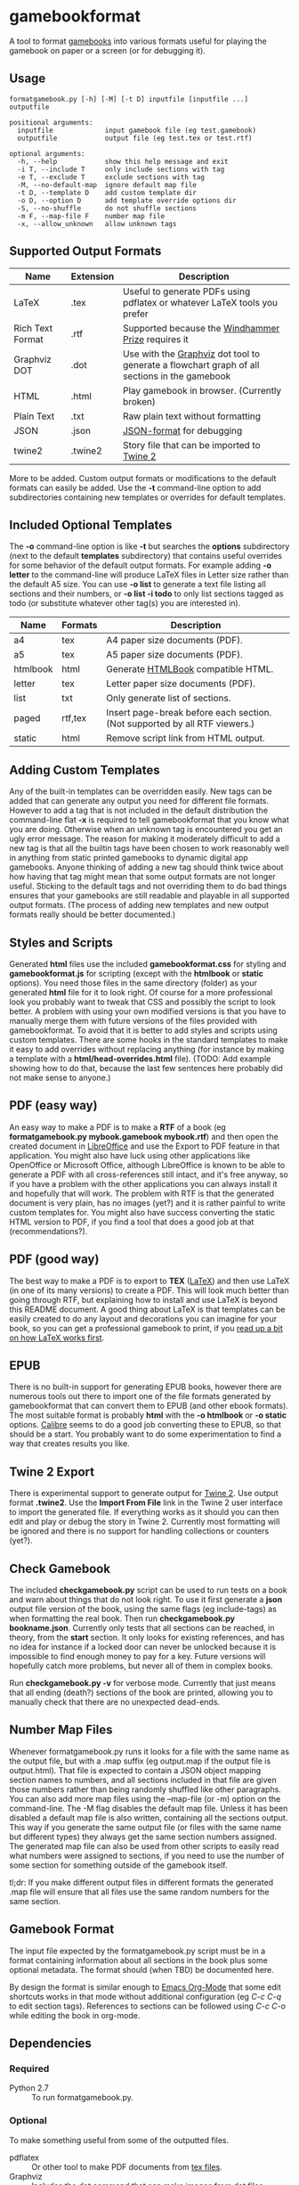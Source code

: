 * gamebookformat

A tool to format [[http://www.gamebooks.org/][gamebooks]] into various formats useful for playing the
gamebook on paper or a screen (or for debugging it).

** Usage
: formatgamebook.py [-h] [-M] [-t D] inputfile [inputfile ...] outputfile
:
: positional arguments:
:   inputfile             input gamebook file (eg test.gamebook)
:   outputfile            output file (eg test.tex or test.rtf)
:
: optional arguments:
:   -h, --help            show this help message and exit
:   -i T, --include T     only include sections with tag
:   -e T, --exclude T     exclude sections with tag
:   -M, --no-default-map  ignore default map file
:   -t D, --template D    add custom template dir
:   -o D, --option D      add template override options dir
:   -S, --no-shuffle      do not shuffle sections
:   -m F, --map-file F    number map file
:   -x, --allow_unknown   allow unknown tags
** Supported Output Formats

| Name             | Extension | Description                                                                                   |
|------------------+-----------+-----------------------------------------------------------------------------------------------|
| LaTeX            | .tex      | Useful to generate PDFs using pdflatex or whatever LaTeX tools you prefer                     |
| Rich Text Format | .rtf      | Supported because the [[http://www.arborell.com/windhammer_prize.html][Windhammer Prize]] requires it                                            |
| Graphviz DOT     | .dot      | Use with the [[http://www.graphviz.org][Graphviz]] dot tool to generate a flowchart graph of all sections in the gamebook  |
| HTML             | .html     | Play gamebook in browser. (Currently broken)                                                   |
| Plain Text       | .txt      | Raw plain text without formatting                                                             |
| JSON             | .json     | [[http://json.org][JSON-format]] for debugging                                                                     |
| twine2           | .twine2   | Story file that can be imported to [[http://twinery.org/2/#stories][Twine 2]]                                                    |

More to be added. Custom output formats or modifications to the
default formats can easily be added. Use the *-t* command-line
option to add subdirectories containing new templates or
overrides for default templates.
** Included Optional Templates
The *-o* command-line option is like *-t* but searches the *options*
subdirectory (next to the default *templates* subdirectory) that
contains useful overrides for some behavior of the default output
formats. For example adding *-o letter* to the command-line will
produce LaTeX files in Letter size rather than the default A5 size.
You can use *-o list* to generate a text file listing all sections and
their numbers, or *-o list -i todo* to only list sections tagged as
todo (or substitute whatever other tag(s) you are interested in).

| Name     | Formats | Description                                                                |
|----------+---------+----------------------------------------------------------------------------|
| a4       | tex     | A4 paper size documents (PDF).                                             |
| a5       | tex     | A5 paper size documents (PDF).                                             |
| htmlbook | html    | Generate [[https://github.com/oreillymedia/HTMLBook][HTMLBook]] compatible HTML.                                         |
| letter   | tex     | Letter paper size documents (PDF).                                         |
| list     | txt     | Only generate list of sections.                                            |
| paged    | rtf,tex | Insert page-break before each section. (Not supported by all RTF viewers.) |
| static   | html    | Remove script link from HTML output.                                       |

** Adding Custom Templates
Any of the built-in templates can be overridden easily. New
tags can be added that can generate any output you need for
different file formats. However to add a tag that is not
included in the default distribution the command-line
flat *-x* is required to tell gamebookformat that you
know what you are doing. Otherwise when an unknown
tag is encountered you get an ugly error message.
The reason for making it moderately difficult to add
a new tag is that all the builtin tags have been
chosen to work reasonably well in anything from
static printed gamebooks to dynamic digital app
gamebooks. Anyone thinking of adding a new tag
should think twice about how having that tag might
mean that some output formats are not longer useful.
Sticking to the default tags and not overriding them
to do bad things ensures that your gamebooks are
still readable and playable in all supported
output formats. (The process of adding new templates and new output
formats really should be better documented.)
** Styles and Scripts
Generated *html* files use the included *gamebookformat.css* for
styling and *gamebookformat.js* for scripting (except with the
*htmlbook* or *static* options).
You need those files in the same directory (folder) as
your generated *html* file for it to look right. Of course
for a more professional look you probably want to tweak that
CSS and possibly the script to look better. A problem with
using your own modified versions is that you have to manually
merge them with future versions of the files provided with
gamebookformat. To avoid that it is better to add
styles and scripts using custom templates. There are
some hooks in the standard templates to make it
easy to add overrides without replacing anything (for
instance by making a template with a *html/head-overrides.html* file).
(TODO: Add example showing how to do that, because the last few
sentences here probably did not make sense to anyone.)
** PDF (easy way)
An easy way to make a PDF is to make a *RTF* of a book
(eg *formatgamebook.py mybook.gamebook mybook.rtf*) and then
open the created document in [[http://www.libreoffice.org/][LibreOffice]] and use the
Export to PDF feature in that application. You might also have
luck using other applications like OpenOffice or Microsoft Office,
although LibreOffice is known to be able to generate a PDF with
all cross-references still intact, and it's free anyway, so if
you have a problem with the other applications you can always
install it and hopefully that will work. The problem with
RTF is that the generated document is very plain, has no
images (yet?) and it is rather painful to write custom
templates for.
You might also have success converting the static HTML
version to PDF, if you find a tool that does a good job
at that (recommendations?).
** PDF (good way)
The best way to make a PDF is to export to *TEX* ([[http://www.latex-project.org/][LaTeX]]) and then
use LaTeX (in one of its many versions) to create a PDF. This
will look much better than going through RTF, but explaining how
to install and use LaTeX is beyond this README document. A good
thing about LaTeX is that templates can be easily created to
do any layout and decorations you can imagine for your book, so
you can get a professional gamebook to print, if you
[[http://en.wikibooks.org/wiki/LaTeX][read up a bit on how LaTeX works first]].
** EPUB
There is no built-in support for generating EPUB books, however
there are numerous tools out there to import one of the
file formats generated by gamebookformat that can
convert them to EPUB (and other ebook formats). The most
suitable format is probably *html* with the *-o htmlbook*
or *-o static* options. [[http://calibre-ebook.com/][Calibre]] seems to do a good job converting these
to EPUB, so that should be a start. You probably want to
do some experimentation to find a way that creates results
you like.
** Twine 2 Export
There is experimental support to generate output for [[http://twinery.org/2/#stories][Twine 2]]. Use
output format *.twine2*. Use the *Import From
File* link in the Twine 2 user interface to import the generated
file. If everything works as it should you can then edit and play or
debug the story in Twine 2. Currently most formatting will
be ignored and there is no support for handling collections or
counters (yet?).
** Check Gamebook
The included *checkgamebook.py* script can be used to run tests
on a book and warn about things that do not look right.
To use it first generate a *json* output file version of
the book, using the same flags (eg include-tags) as when
formatting the real book. Then run *checkgamebook.py bookname.json*.
Currently only tests that all sections can be reached, in theory,
from the *start* section. It only looks for existing references,
and has no idea for instance if a locked door can never be
unlocked because it is impossible to find enough money to
pay for a key. Future versions will hopefully catch more
problems, but never all of them in complex books.

Run *checkgamebook.py -v* for verbose mode. Currently that just
means that all ending (death?) sections of the book are printed,
allowing you to manually check that there are no unexpected
dead-ends.
** Number Map Files
Whenever formatgamebook.py runs it looks for a file with the same
name as the output file, but with a .map suffix (eg output.map if
the output file is output.html). That file is expected to contain
a JSON object mapping section names to numbers, and all sections
included in that file are given those numbers rather than being
randomly shuffled like other paragraphs. You can also add more
map files using the --map-file (or -m) option on the command-line.
The -M flag disables the default map file. Unless it has been
disabled a default map file is also written, containing all
the sections output. This way if you generate the same output
file (or files with the same name but different types) they
always get the same section numbers assigned. The generated
map file can also be used from other scripts to easily read
what numbers were assigned to sections, if you need to
use the number of some section for something outside of
the gamebook itself.

tl;dr: If you make different output files in different formats the
generated .map file will ensure that all files use the same
random numbers for the same section.
** Gamebook Format
The input file expected by the formatgamebook.py script must be in a
format containing information about all sections in the book
plus some optional metadata. The format should (when TBD) be documented
here.

By design the format is similar enough to [[http://orgmode.org][Emacs Org-Mode]]
that some edit shortcuts works in that mode without additional
configuration (eg /C-c C-q/ to edit section tags).
References to sections can be followed using
/C-c C-o/ while editing the book in org-mode.
** Dependencies
*** Required
- Python 2.7 :: To run formatgamebook.py.
*** Optional
To make something useful from some of the outputted files.
- pdflatex :: Or other tool to make PDF documents from [[http://www.latex-project.org/][tex files]].
- Graphviz :: Includes the dot command that can make images from [[http://en.wikipedia.org/wiki/DOT_%28graph_description_language%29][dot files]].
*** Development
The following are only needed for working on improving
the scripts (and even then you can probably do without all or most).
- GNU make :: Runs tests and various other useful development tasks.
              (This in turn depends on some tools like diff, but if you
              have make installed you probably have them as well.)
- node.js :: To run some tests of HTML (JavaScript) templates.
- nodeunit :: Unit test framework for node.js.
** License
[[cc0_88x31.png]]

Copyright (c) 2013,2020 Pelle Nilsson

To the extent possible under law, Pelle Nilsson has waived all copyright and
related or neighboring rights to gamebookformat. This work is published from:
Sweden.

[[http://creativecommons.org/publicdomain/zero/1.0/]]
